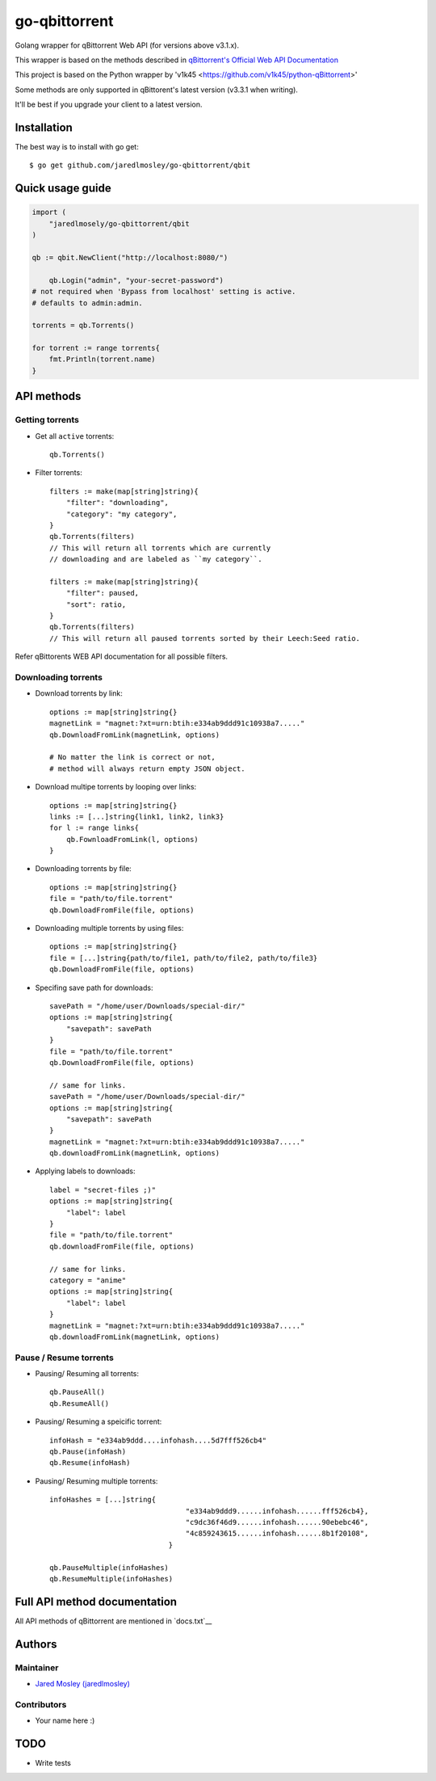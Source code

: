 ==================
go-qbittorrent
==================

Golang wrapper for qBittorrent Web API (for versions above v3.1.x).

This wrapper is based on the methods described in `qBittorrent's Official Web API Documentation <https://github.com/qbittorrent/qBittorrent/wiki/WebUI-API-Documentation>`__

This project is based on the Python wrapper by 'v1k45 <https://github.com/v1k45/python-qBittorrent>'

Some methods are only supported in qBittorent's latest version (v3.3.1 when writing).

It'll be best if you upgrade your client to a latest version.

Installation
============

The best way is to install with go get::

    $ go get github.com/jaredlmosley/go-qbittorrent/qbit


Quick usage guide
=================
.. code-block:: go

    import (
        "jaredlmosely/go-qbittorrent/qbit
    )

    qb := qbit.NewClient("http://localhost:8080/")

	qb.Login("admin", "your-secret-password")
    # not required when 'Bypass from localhost' setting is active.
    # defaults to admin:admin.

    torrents = qb.Torrents()

    for torrent := range torrents{
        fmt.Println(torrent.name)
    }

API methods
===========

Getting torrents
----------------

- Get all ``active`` torrents::

    qb.Torrents()

- Filter torrents::

    filters := make(map[string]string){
        "filter": "downloading",
        "category": "my category",
    }
    qb.Torrents(filters)
    // This will return all torrents which are currently
    // downloading and are labeled as ``my category``.

    filters := make(map[string]string){
        "filter": paused,
        "sort": ratio,
    }
    qb.Torrents(filters)
    // This will return all paused torrents sorted by their Leech:Seed ratio.

Refer qBittorents WEB API documentation for all possible filters.

Downloading torrents
--------------------

- Download torrents by link::

    options := map[string]string{}
    magnetLink = "magnet:?xt=urn:btih:e334ab9ddd91c10938a7....."
    qb.DownloadFromLink(magnetLink, options)

    # No matter the link is correct or not,
    # method will always return empty JSON object.

- Download multipe torrents by looping over links::

    options := map[string]string{}
    links := [...]string{link1, link2, link3}
    for l := range links{
        qb.FownloadFromLink(l, options)
    }

- Downloading torrents by file::

    options := map[string]string{}
    file = "path/to/file.torrent"
    qb.DownloadFromFile(file, options)

- Downloading multiple torrents by using files::

    options := map[string]string{}
    file = [...]string{path/to/file1, path/to/file2, path/to/file3}
    qb.DownloadFromFile(file, options)

- Specifing save path for downloads::

    savePath = "/home/user/Downloads/special-dir/"
    options := map[string]string{
        "savepath": savePath
    }
    file = "path/to/file.torrent"
    qb.DownloadFromFile(file, options)

    // same for links.
    savePath = "/home/user/Downloads/special-dir/"
    options := map[string]string{
        "savepath": savePath
    }
    magnetLink = "magnet:?xt=urn:btih:e334ab9ddd91c10938a7....."
    qb.downloadFromLink(magnetLink, options)

- Applying labels to downloads::

    label = "secret-files ;)"
    options := map[string]string{
        "label": label
    }
    file = "path/to/file.torrent"
    qb.downloadFromFile(file, options)

    // same for links.
    category = "anime"
    options := map[string]string{
        "label": label
    }
    magnetLink = "magnet:?xt=urn:btih:e334ab9ddd91c10938a7....."
    qb.downloadFromLink(magnetLink, options)

Pause / Resume torrents
-----------------------

- Pausing/ Resuming all torrents::

    qb.PauseAll()
    qb.ResumeAll()

- Pausing/ Resuming a speicific torrent::

    infoHash = "e334ab9ddd....infohash....5d7fff526cb4"
    qb.Pause(infoHash)
    qb.Resume(infoHash)

- Pausing/ Resuming multiple torrents::

    infoHashes = [...]string{
                                    "e334ab9ddd9......infohash......fff526cb4},
                                    "c9dc36f46d9......infohash......90ebebc46",
                                    "4c859243615......infohash......8b1f20108",
                                }

    qb.PauseMultiple(infoHashes)
    qb.ResumeMultiple(infoHashes)


Full API method documentation
=============================

All API methods of qBittorrent are mentioned in `docs.txt`__

Authors
=======

Maintainer
----------

- `Jared Mosley (jaredlmosley) <https://www.github.com/jaredlmosley/>`__

Contributors
------------

- Your name here :)

TODO
====

- Write tests
